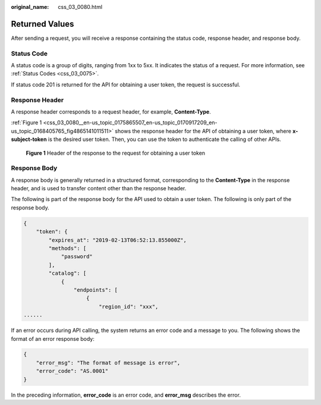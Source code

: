 :original_name: css_03_0080.html

.. _css_03_0080:

Returned Values
===============

After sending a request, you will receive a response containing the status code, response header, and response body.

Status Code
-----------

A status code is a group of digits, ranging from 1xx to 5xx. It indicates the status of a request. For more information, see :ref:`Status Codes <css_03_0075>`.

If status code 201 is returned for the API for obtaining a user token, the request is successful.

Response Header
---------------

A response header corresponds to a request header, for example, **Content-Type**.

:ref:`Figure 1 <css_03_0080__en-us_topic_0175865507_en-us_topic_0170917209_en-us_topic_0168405765_fig4865141011511>` shows the response header for the API of obtaining a user token, where **x-subject-token** is the desired user token. Then, you can use the token to authenticate the calling of other APIs.

.. _css_03_0080__en-us_topic_0175865507_en-us_topic_0170917209_en-us_topic_0168405765_fig4865141011511:

.. figure:: /_static/images/en-us_image_0000002083397766.png
   :alt: **Figure 1** Header of the response to the request for obtaining a user token

   **Figure 1** Header of the response to the request for obtaining a user token

Response Body
-------------

A response body is generally returned in a structured format, corresponding to the **Content-Type** in the response header, and is used to transfer content other than the response header.

The following is part of the response body for the API used to obtain a user token. The following is only part of the response body.

.. code-block::

   {
       "token": {
           "expires_at": "2019-02-13T06:52:13.855000Z",
           "methods": [
               "password"
           ],
           "catalog": [
               {
                   "endpoints": [
                       {
                           "region_id": "xxx",
   ......

If an error occurs during API calling, the system returns an error code and a message to you. The following shows the format of an error response body:

.. code-block::

   {
       "error_msg": "The format of message is error",
       "error_code": "AS.0001"
   }

In the preceding information, **error_code** is an error code, and **error_msg** describes the error.
